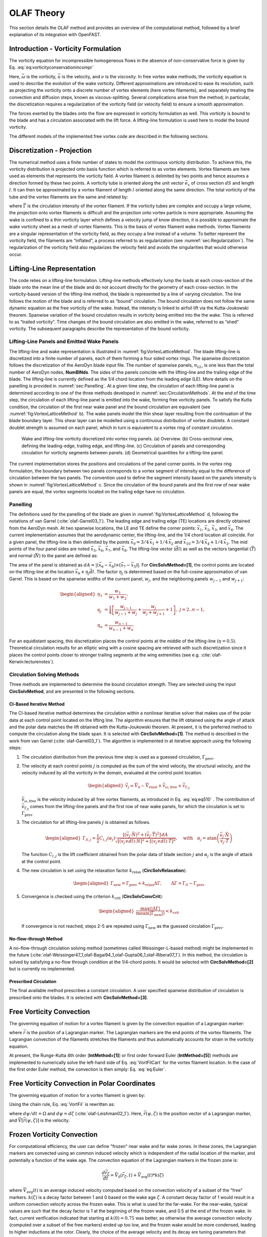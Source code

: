 .. _OLAF-Theory:

OLAF Theory
===========

This section details the OLAF method and provides an overview of the
computational method, followed by a brief explanation of its integration
with OpenFAST.


.. _sec:vorticityformulation:

Introduction - Vorticity Formulation
------------------------------------

The vorticity equation for incompressible homogeneous flows in the
absence of non-conservative force is given by
Eq. :eq:`eq:vorticityconservationincompr`

.. math::
   \begin{aligned}
   \frac{d\vec{\omega}}{dt} = \frac{\partial\vec{\omega}}{\partial{t}} + \underbrace{(\vec{u} \cdot \nabla)}_{\text{convection}}\vec{\omega} = \underbrace{(\vec{\omega}\cdot\nabla)\vec{u}}_{\text{strain}} +\underbrace{\nu\Delta\vec{\omega}}_{\text{diffusion}}
   \end{aligned}
   :label: eq:vorticityconservationincompr


Here, :math:`\vec{\omega}` is the vorticity, :math:`\vec{u}` is the
velocity, and :math:`\nu` is the viscosity. In free vortex wake methods,
the vorticity equation is used to describe the evolution of the wake
vorticity. Different approximations are introduced to ease its
resolution, such as projecting the vorticity onto a discrete number of
vortex elements (here vortex filaments), and separately treating the
convection and diffusion steps, known as viscous-splitting. Several
complications arise from the method; in particular, the discretization
requires a regularization of the vorticity field (or velocity field) to
ensure a smooth approximation.

The forces exerted by the blades onto the flow are expressed in
vorticity formulation as well. This vorticity is bound to the blade and
has a circulation associated with the lift force. A lifting-line
formulation is used here to model the bound vorticity.

The different models of the implemented free vortex code are described
in the following sections.

.. _sec:discretization:

Discretization - Projection
---------------------------

The numerical method uses a finite number of states to model the
continuous vorticity distribution. To achieve this, the vorticity
distribution is projected onto basis function which is referred to
as vortex elements. Vortex filaments are here used as elements that
represents the vorticity field. A vortex filament is delimited by two
points and hence assumes a direction formed by these two points. A
vorticity tube is oriented along the unit vector :math:`\vec{e}_x` of
cross section :math:`dS` and length :math:`l`. It can then be
approximated by a vortex filament of length :math:`l` oriented along the
same direction. The total vorticity of the tube and the vortex filaments
are the same and related by:

.. math::
   \begin{aligned}
       \vec{\omega} \,  dS  = \vec{\Gamma}
   \end{aligned}
   :label: OmegaGamma

where :math:`\vec{\Gamma}` is the circulation intensity of the vortex
filament. If the vorticity tubes are complex and occupy a large volume,
the projection onto vortex filaments is difficult and the projection
onto vortex particle is more appropriate. Assuming the wake is confined
to a thin vorticity layer which defines a velocity jump of know
direction, it is possible to approximate the wake vorticity sheet as a
mesh of vortex filaments. This is the basis of vortex filament wake
methods. Vortex filaments are a singular representation of the vorticity
field, as they occupy a line instead of a volume. To better represent
the vorticity field, the filaments are “inflated”, a process referred to
as regularization (see :numref:`sec:Regularization`). The
regularization of the vorticity field also regularizes the velocity
field and avoids the singularities that would otherwise occur.


.. _sec:circ:

Lifting-Line Representation
---------------------------

The code relies on a lifting-line formulation. Lifting-line methods effectively
lump the loads at each cross-section of the blade onto the mean line of the
blade and do not account directly for the geometry of each cross-section. In the
vorticity-based version of the lifting-line method, the blade is represented by
a line of varying circulation. The line follows the motion of the blade and is
referred to as “bound” circulation. The bound circulation does not follow the
same dynamic equation as the free vorticity of the wake. Instead, the intensity
is linked to airfoil lift via the Kutta-Joukowski theorem. Spanwise variation of
the bound circulation results in vorticity being emitted into the the wake. This
is referred to as “trailed vorticity”. Time changes of the bound circulation are
also emitted in the wake, referred to as “shed” vorticity. The subsequent
paragraphs describe the representation of the bound vorticity.

Lifting-Line Panels and Emitted Wake Panels
~~~~~~~~~~~~~~~~~~~~~~~~~~~~~~~~~~~~~~~~~~~

The lifting-line and wake representation is illustrated in
:numref:`fig:VortexLatticeMethod`. The blade lifting-line is discretized into a
finite number of panels, each of them forming a four sided vortex rings. The
spanwise discretization follows the discretization of the AeroDyn blade input
file. The number of spanwise panels, :math:`n_\text{LL}`, is one less than the
total number of AeroDyn nodes, **NumBlNds**. The sides of the panels coincide
with the lifting-line and the trailing edge of the blade. The lifting-line is
currently defined as the 1/4 chord location from the leading edge (LE). More
details on the panelling is provided in :numref:`sec:Panelling`. At a given time
step, the circulation of each lifting-line panel is determined according to one
of the three methods developed in :numref:`sec:CirculationMethods`. At the end
of the time step, the circulation of each lifting-line panel is emitted into the
wake, forming free vorticity panels. To satisfy the Kutta condition, the
circulation of the first near wake panel and the bound circulation are
equivalent (see :numref:`fig:VortexLatticeMethod` b). The wake panels model the
thin shear layer resulting from the continuation of the blade boundary layer.
This shear layer can be modelled using a continuous distribution of vortex
doublets. A constant doublet strength is assumed on each panel, which in turn is
equivalent to a vortex ring of constant circulation.

.. figure:: Schematics/VortexLatticeMethod.png
   :alt: Wake and lifting-line vorticity discretized into vortex ring panels.
   :name: fig:VortexLatticeMethod
   :width: 100.0%

   Wake and lifting-line vorticity discretized into vortex ring panels.
   (a) Overview. (b) Cross-sectional view, defining the leading-edge,
   trailing edge, and lifting-line. (c) Circulation of panels and
   corresponding circulation for vorticity segments between panels. (d)
   Geometrical quantities for a lifting-line panel.

The current implementation stores the positions and circulations of the panel
corner points. In the vortex ring formulation, the boundary between two panels
corresponds to a vortex segment of intensity equal to the difference of
circulation between the two panels. The convention used to define the segment
intensity based on the panels intensity is shown in
:numref:`fig:VortexLatticeMethod` c. Since the circulation of the bound panels
and the first row of near wake panels are equal, the vortex segments located on
the trailing edge have no circulation.

.. _sec:Panelling:

Panelling
~~~~~~~~~

The definitions used for the panelling of the blade are given in
:numref:`fig:VortexLatticeMethod` d, following the notations of van
Garrel (:cite:`olaf-Garrel03_1`). The leading edge and
trailing edge (TE) locations are directly obtained from the AeroDyn
mesh. At two spanwise locations, the LE and TE define the corner points:
:math:`\vec{x}_1`, :math:`\vec{x}_2`, :math:`\vec{x}_3`, and
:math:`\vec{x}_4`. The current implementation assumes that the
aerodynamic center, the lifting-line, and the 1/4 chord location all
coincide. For a given panel, the lifting-line is then delimited by the
points :math:`\vec{x}_9= 3/4\,\vec{x}_1 + 1/4\, \vec{x}_2` and
:math:`\vec{x}_{10}=3/4\,\vec{x}_4 + 1/4\, \vec{x}_3`. The mid points of
the four panel sides are noted :math:`\vec{x}_5`, :math:`\vec{x}_6`,
:math:`\vec{x}_7`, and :math:`\vec{x}_8`. The lifting-line vector
(:math:`\vec{dl}`) as well as the vectors tangential (:math:`\vec{T}`)
and normal (:math:`\vec{N}`) to the panel are defined as:

.. math::
   \begin{aligned}
       \vec{dl} = \vec{x}_{10}-\vec{x}_9
      ,\qquad
      \vec{T}  = \frac{\vec{x}_6-\vec{x}_8}{|\vec{x}_6-\vec{x}_8|}
      ,\qquad
      \vec{N}  = \frac{\vec{T}\times\vec{dl}}{|\vec{T}\times\vec{dl}|}
   \end{aligned}
   :label: eq:GeometricDefinitions

The area of the panel is obtained as :math:`dA =
|(\vec{x}_6-\vec{x}_8)\times(\vec{x}_{7}-\vec{x}_5)|`. For
**CircSolvMethod=[1]**, the control points are located on the lifting-line at
the location :math:`\vec{x}_9+\eta_j \vec{dl}`. The factor :math:`\eta_j` is
determined based on the full-cosine approximation of van Garrel. This is based
on the spanwise widths of the current panel, :math:`w_j`, and the neighboring
panels :math:`w_{j-1}` and :math:`w_{j+1}`:

.. math::
   \begin{aligned}
      \eta_1 &= \frac{w_1}{w_1+w_2},\\
      \eta_j &= \frac{1}{4}\left[\frac{w_{j-1}}{w_{j-1}+w_j} + \frac{w_j}{w_j+w_{j+1}} +1 \right]
      ,\ j=2..n-1,\\
      \eta_{n} &= \frac{w_{n-1}}{w_{n-1}+w_{n}}
   \end{aligned}

For an equidistant spacing, this discretization places the control points at the
middle of the lifting-line (:math:`\eta=0.5`). Theoretical circulation results
for an elliptic wing with a cosine spacing are retrieved with such
discretization since it places the control points closer to stronger trailing
segments at the wing extremities (see e.g. :cite:`olaf-Kerwin:lecturenotes`).

.. _sec:CirculationMethods:

Circulation Solving Methods
~~~~~~~~~~~~~~~~~~~~~~~~~~~

Three methods are implemented to determine the bound circulation strength. They
are selected using the input **CircSolvMethod**, and are presented in the
following sections.

Cl-Based Iterative Method
^^^^^^^^^^^^^^^^^^^^^^^^^

The Cl-based iterative method determines the circulation within a
nonlinear iterative solver that makes use of the polar data at each
control point located on the lifting line. The algorithm ensures that
the lift obtained using the angle of attack and the polar data matches
the lift obtained with the Kutta-Joukowski theorem. At present, it is
the preferred method to compute the circulation along the blade span. It is
selected with **CircSolvMethod=[1]**. The method is described in the work from
van Garrel (:cite:`olaf-Garrel03_1`). The algorithm is implemented in at iterative
approach using the following steps:

#. The circulation distribution from the previous time step is used as a
   guessed circulation, :math:`\Gamma_\text{prev}`.

#. The velocity at each control points :math:`j` is computed as the sum
   of the wind velocity, the structural velocity, and the velocity
   induced by all the vorticity in the domain, evaluated at the control
   point location.

   .. math::
      \begin{aligned}
          \vec{v}_j = \vec{V}_0 - \vec{V}_\text{elast} + \vec{v}_{\omega,\text{free}} + \vec{v}_{\Gamma_{ll}}
      \end{aligned}

   :math:`\vec{v}_{\omega,\text{free}}` is the velocity induced by all free
   vortex filaments, as introduced in Eq. :eq:`eq:eq510` . The contribution
   of :math:`\vec{v}_{\Gamma_{ll}}` comes from the lifting-line panels and
   the first row of near wake panels, for which the circulation is set to
   :math:`\Gamma_\text{prev}`

#. The circulation for all lifting-line panels :math:`j` is obtained as
   follows.

   .. math::
      \begin{aligned}
         \Gamma_{ll,j} =\frac{1}{2} C_{l,j}(\alpha_j) \frac{\left[ (\vec{v}_j  \cdot \vec{N})^2 +  (\vec{v}_j  \cdot \vec{T})^2\right]\,dA}{
         \sqrt{\left[(\vec{v}_j\times \vec{dl})\cdot\vec{N}\right]^2 + \left[(\vec{v}_j\times \vec{dl})\cdot\vec{T}\right]^2}
         }   %\label{eq:}
      ,\quad\text{with}
      \quad
      \alpha_j = \operatorname{atan}\left(\frac{\vec{v}_j\cdot\vec{N}}{\vec{v}_j \cdot \vec{T}} \right)
      \end{aligned}

   The function :math:`C_{l,j}` is the lift coefficient obtained from
   the polar data of blade section :math:`j` and :math:`\alpha_j` is the
   angle of attack at the control point.

#. The new circulation is set using the relaxation factor
   :math:`k_\text{relax}` (**CircSolvRelaxation**):

   .. math::
      \begin{aligned}
        \Gamma_\text{new}= \Gamma_\text{prev} + k_\text{relax} \Delta \Gamma
            ,\qquad
         \Delta \Gamma = \Gamma_{ll} - \Gamma_\text{prev}   %\label{eq:}
      \end{aligned}

#. Convergence is checked using the criterion :math:`k_\text{crit}`
   (**CircSolvConvCrit**):

   .. math::
      \begin{aligned}
             \frac{ \operatorname{max}(|\Delta \Gamma|}{\operatorname{mean}(|\Gamma_\text{new}|)} <  k_\text{crit}
       \end{aligned}

   If convergence is not reached, steps 2-5 are repeated using
   :math:`\Gamma_\text{new}` as the guessed circulation
   :math:`\Gamma_\text{prev}`.

No-flow-through Method
^^^^^^^^^^^^^^^^^^^^^^

A no-flow-through circulation solving method
(sometimes called Weissinger-L-based method)
might be implemented in the future
(:cite:`olaf-Weissinger47_1,olaf-Bagai94_1,olaf-Gupta06_1,olaf-Ribera07_1`).
In this method, the circulation is solved by satisfying a no-flow through
condition at the 1/4-chord points.  
It would be selected with **CircSolvMethod=[2]** but is currently no implemented.

Prescribed Circulation
^^^^^^^^^^^^^^^^^^^^^^

The final available method prescribes a constant circulation. A user
specified spanwise distribution of circulation is prescribed onto the
blades. It is selected with **CircSolvMethod=[3]**.


.. _sec:vortconv:

Free Vorticity Convection
-------------------------

The governing equation of motion for a vortex filament is given by the
convection equation of a Lagrangian marker:

.. math::
   \frac{d\vec{r}}{dt}=\vec{V}(\vec{r},t)
   :label: VortFilCart

where :math:`\vec{r}` is the position of a Lagrangian marker. The Lagrangian
markers are the end points of the vortex filaments. The Lagrangian convection of
the filaments stretches the filaments and thus automatically accounts for strain
in the vorticity equation.

At present, the Runge-Kutta 4th order (**IntMethod=[1]**) or first order forward Euler
(**IntMethod=[5]**) methods are implemented to numerically solve the
left-hand side of Eq. :eq:`VortFilCart` for the vortex filament location.
In the case of the first order Euler method, the convection is then simply:
Eq. :eq:`eq:Euler`. 

.. math::
   \vec{r}  = \vec{r} + \vec{V} \Delta t
   :label: eq:Euler


.. _sec:vortconvPolar:

Free Vorticity Convection in Polar Coordinates
----------------------------------------------

The governing equation of motion for a vortex filament is given by:

.. math:: 
   \frac{d\vec{r}(\psi,\zeta)}{dt}=\vec{V}[\vec{r}(\psi,\zeta),t]
   :label: VortFil

Using the chain rule, Eq. :eq:`VortFil` is rewritten as:

.. math::
   \frac{\partial\vec{r}(\psi,\zeta)}{\partial\psi}+\frac{\partial\vec{r}(\psi,\zeta)}{\partial\zeta}=\frac{\vec{V}[\vec{r}(\psi,\zeta),t]}{\Omega}
   :label: VortFil_expanded

where :math:`d\psi/dt=\Omega` and
:math:`d\psi=d\zeta` (:cite:`olaf-Leishman02_1`). Here,
:math:`\vec{r}(\psi,\zeta)` is the position vector of a Lagrangian
marker, and :math:`\vec{V}[\vec{r}(\psi,\zeta)]` is the velocity.


.. _sec:vortconvfrozen:

Frozen Vorticity Convection
---------------------------

For computational efficiency, the user can define "frozen" near wake and far wake zones.
In these zones, the Lagrangian markers are convected using an common induced velocity
which is independent of the radial location of the marker, and potentially a function of the wake age. 
The convection equation of the Lagrangian markers in the frozen zone is:

.. math::
   \frac{d\vec{r}_\zeta}{dt}=\vec{V}_0(\vec{r}_\zeta,t) + \vec{V}_\text{avg}(t)*k(\zeta)

where :math:`\vec{V}_\text{avg}(t)` is an average induced velocity computed based on the convection velocity of a subset of the "free" markers.
:math:`k(\zeta)` is a decay factor between 1 and 0 based on the wake age :math:`\zeta`.
A constant decay factor of 1 would result in a uniform convection velocity across the frozen wake. 
This is what is used for the far-wake. 
For the near-wake, typical values are such that the decay factor is 1 at the beginning of the frozen wake, and
0.5 at the end of the frozen wake.
In fact, current verification indicated that starting at :math:`k(0)=0.75` was better, as otherwise the 
average convection velocity (computed over a subset of the free markers) ended up too low, and the 
frozen wake would be more condensed, leading to higher inductions at the rotor.
Clearly, the choice of the average velocity and its decay are tuning parameters that might change in future releases. 
These parameters are currently not directly exposed in the input file.

In general, convecting the whole "frozen" wake with a unique induced velocity introduces some error, but greatly reduces the computational time.
The advantage of having a "frozen" far-wake region, is that it mitigates the impact of wake truncation which is an erroneous boundary condition (vortex lines cannot end in the fluid). If the wake is truncated while still being "free", then the vorticity will rollup on itself in this region. 
Another advantage is that in the absence of diffusion, the wake tends to become excessively distorted downstream, reaching limit on the validity of the vortex filament representation. 





Induced Velocity and Velocity Field
-----------------------------------

The velocity term on the right-hand side of
Eq. :eq:`VortFilCart` is a nonlinear function of the
vortex position, representing a combination of the freestream and
induced velocities (:cite:`olaf-Hansen08_1`). The induced
velocities at point :math:`\vec{x}`, caused by each straight-line
filament, are computed using the Biot-Savart law, which considers the
locations of the Lagrangian markers and the intensity of the vortex
elements (:cite:`olaf-Leishman02_1`):

.. math::
   d\vec{v}(\vec{x})=\frac{\Gamma}{4\pi}\frac{d\vec{l}\times\vec{r}}{r^3}
   :label: BiotSavart

Here, :math:`\Gamma` is the circulation strength of the filament,
:math:`\vec{dl}` is an elementary length along the filament, :math:`\vec{r}` is
the vector between a point on the filament and the control point
:math:`\vec{x}`, and :math:`r=|\vec{r}|` is the norm of the vector. The
integration of the Biot-Savart law along the filament length, delimited by the
points :math:`\vec{x}_1` and :math:`\vec{x}_2` leads to:

.. math::
   \begin{aligned}
     \vec{v}(\vec{x}) 
     =  F_\nu \frac{\Gamma}{4\pi} \frac{(r_1+r_2)}{r_1r_2(r_1r_2+\vec{r}_1\cdot\vec{r}_2)  }\vec{r}_1\times\vec{r}_2
   \end{aligned}
   :label: eq:BiotSavartSegment

with :math:`\vec{r}_1= \vec{x}-\vec{x}_1` and :math:`\vec{r}_2=
\vec{x}-\vec{x}_2`. The factor :math:`F_\nu` is a regularization parameter,
discussed in :numref:`sec:RegularizationFunction`.  :math:`r_0` is the filament
length, where :math:`\vec{r}_0= \vec{x}_2-\vec{x}_1`. The distance orthogonal to
the filament is:

.. math::
   \begin{aligned}
      \rho = \frac{|\vec{r}_1\times\vec{r}_2|}{r_0}
   \end{aligned}

The velocity at any point of the domain is obtained by superposition of
the velocity induced by all vortex filaments, and by superposition of
the primary flow, :math:`\vec{V}_0`, (here assumed divergence free):

.. math::
   \begin{aligned}
    \vec{V}(\vec{x}) = \vec{V}_0(\vec{x}) + \vec{v}_\omega(\vec{x}), \quad\text{with}\quad \vec{v}_\omega(\vec{x}) = \sum_{k} \vec{v}_k(\vec{x}) 
   \end{aligned}
   :label: eq:eq510

where the sum is over all the vortex filaments, each of intensity
:math:`\Gamma_k`. The intensity of each filament is determined by spanwise and
time changes of the bound circulation, as discussed in :numref:`sec:circ`. In
tree-based methods, the sum over all vortex elements is reduced by lumping
together the elements that are far away from the control points.


.. _sec:Regularization:

Regularization
--------------

Regularization and viscous diffusion
~~~~~~~~~~~~~~~~~~~~~~~~~~~~~~~~~~~~

The singularity that occurs in Eq. :eq:`BiotSavart` greatly affects the
numerical accuracy of vortex methods. By regularizing the “1-over-r” kernel of
the Biot-Savart law, it is possible to obtain a numerical method that converges
to the Navier-Stokes equations. The regularization is used to improve the
regularity of the discrete vorticity field, as compared to the “true” continuous
vorticity field. This regularization is usually obtained by convolution with a
smooth function. In this case, the regularization of the vorticity field and the
velocity field are the same. Some engineering models also perform regularization
by directly introducing additional terms in the denominator of the Biot-Savart
velocity kernel.  The factor, :math:`F_\nu`, was introduced in
Eq. :eq:`eq:BiotSavartSegment` to account for this regularization.

In the convergence proofs of vortex methods, regularization and viscous
diffusion are two distinct aspects. It is common practice in vortex filament
methods to blur the notion of regularization with the notion of viscous
diffusion. Indeed, for a physical vortex filament, viscous effects prevent the
singularity from occurring and diffuse the vortex strength with time. The
circular zone where the velocity drops to zero around the vortex is referred to
as the vortex core. A length increase of the vortex segment will result in a
vortex core radius decrease, and vice versa. Diffusion, on the other hand,
continually spreads the vortex radially. 

Because of the previously mentioned analogy, practitioners of vortex filament
methods often refer to regularization as "viscous-core" models and
regularization parameters as "core-radii." Additionally, viscous diffusion is
often introduced by modifying the regularization parameter in space and time
instead of solving the diffusion from the vorticity equation. The distinction is
made explicit in this document when clarification is required, but a loose
terminology is used when the context is clear. 

Determination of the regularization parameter
~~~~~~~~~~~~~~~~~~~~~~~~~~~~~~~~~~~~~~~~~~~~~

The regularization parameter is both a function of the physics being modeled
(blade boundary layer and wake) and the choice of discretization. Contributing
factors are the chord length, the boundary layer height, and the volume that
each vortex filament is approximating.  Currently the choice is left to the user
(**RegDeterMethod=[0]**).  Empirical results for a rotating blade are found in the
work of Gupta (:cite:`olaf-Gupta06_1`). As a guideline, the regularization parameter
may be chosen as twice the average spanwise discretization of the blade. This
guideline is implemented when the user chooses **RegDeterMethod=[1]**. Further
refinement of this option will be considered in the future.

.. _sec:RegularizationFunction:

Implemented regularization functions
~~~~~~~~~~~~~~~~~~~~~~~~~~~~~~~~~~~~

Several regularization functions have been
developed (:cite:`olaf-Rankine58_1,olaf-Scully75_1,olaf-Vatistas91_1`).  At present, five
options are available: 1) No correction, 2) the Rankine method, 3) the
Lamb-Oseen method, 4) the Vatistas method, or 5) the denominator offset method.
If no correction method is used, (**RegFunction=[0]**), :math:`F_\nu=1`. The
remaining methods are detailed in the following sections.  Here, :math:`r_c` is
the regularization parameter (**WakeRegParam**) and :math:`\rho` is the distance
to the filament. Both variables are expressed in meters.

Rankine
^^^^^^^

The Rankine method (:cite:`olaf-Rankine58_1`) is the simplest
regularization model. With this method, the Rankine vortex has a finite
core with a solid body rotation near the vortex center and a potential
vortex away from the center. If this method is used
(**RegFunction=[1]**), the viscous core correction is given by
Eq. :eq:`rankine`.

.. math::
       F_\nu= \begin{cases} \rho^2/r_c^2 & 0 < \rho < 1 \\
       1 & \rho > 1 \end{cases}
   :label: rankine

Here, :math:`r_c` is the viscous core radius of a vortex filament,
detailed in :numref:`sec:corerad`.

Lamb-Oseen
^^^^^^^^^^

If the Lamb-Oseen method is used [**RegFunction=[2]**], the viscous core
correction is given by Eq. :eq:`lamboseen`.

.. math::
   F_\nu= \bigg[1-\text{exp}(-\frac{\rho^2}{r_c^2})\bigg]
   :label: lamboseen

Vatistas
^^^^^^^^

If the Vatistas method is used [**RegFunction=[3]**], the viscous core
correction is given by Eq. :eq:`vatistas`.

.. math::
   F_\nu
   = \frac{\rho^2}{(\rho^{2n}+r_c^{2n})^{1/n}}
   = \frac{(\rho/r_c)^2}{(1 + (\rho/r_c)^{2n})^{1/n}}
   :label: vatistas

Here, :math:`\rho` is the distance from a vortex segment to an arbitrary
point (:cite:`olaf-Abedi16_1`). Research from rotorcraft applications suggests a
value of :math:`n=2`, which is used in this work (:cite:`olaf-Bagai93_1`).

Denominator Offset/Cut-Off
^^^^^^^^^^^^^^^^^^^^^^^^^^

If the denominator offfset method is used [**RegFunction=[4]**], the viscous
core correction is given by Eq. :eq:`denom`

.. math::
   \begin{aligned}
     \vec{v}(\vec{x}) 
     =   \frac{\Gamma}{4\pi} \frac{(r_1+r_2)}{r_1r_2(r_1r_2+\vec{r}_1\cdot\vec{r}_2) + r_c^2  r_0^2} \vec{r}_1\times\vec{r}_2
   \end{aligned}
   :label: denom

Here, the singularity is removed by introducing an additive factor in the
denominator of Eq. :eq:`eq:BiotSavartSegment`, proportional to the filament
length :math:`r_0`. In this case, :math:`F_\nu=1`. This method is found in the
work of van Garrel (:cite:`olaf-Garrel03_1`).

.. _sec:corerad:

Time Evolution of the Regularization Parameter–Core Spreading Method
~~~~~~~~~~~~~~~~~~~~~~~~~~~~~~~~~~~~~~~~~~~~~~~~~~~~~~~~~~~~~~~~~~~~

There are four available methods by which the regularization parameter may
evolve with time: 1) constant value, 2) stretching, 3) wake age, or 4)
stretching and wake age. The three latter methods blend the notions of viscous
diffusion and regularization. The notation :math:`r_{c0}` used in this section
corresponds to input file parameter value **WakeRegParam**.

Constant
^^^^^^^^

If a constant value is selected, (**WakeRegMethod=[1]**), the value of
:math:`r_c` remains unchanged for all Lagrangian markers throughout the
simulation and is taken as the value given with the parameter **WakeRegParam**
in meters.

.. math::
   r_c(\zeta) = r_{c0}
   :label: cst

Here, :math:`\zeta` is the vortex wake age, measured from its emission time.

Stretching
^^^^^^^^^^

If the stretching method is selected, (**WakeRegMethod=[2]**), the viscous core
radius is modeled by Eq. :eq:`stretch`.

.. math::
   r_c(\zeta,\epsilon) = r_{c0} (1+\epsilon)^{-1}
   :label: stretch

.. math::
   \epsilon = \frac{\Delta l}{l}

Here, :math:`\epsilon` is the vortex-filament strain, :math:`l` is the filament
length, and :math:`\Delta l` is the change of length between two time steps. The
integral in Eq. :eq:`stretch` represents strain effects.

This option is not yet implemented.

Wake Age / Core-Spreading
^^^^^^^^^^^^^^^^^^^^^^^^^

If the wake age method is selected, (**WakeRegMethod=[3]**), the viscous core
radius is modeled by Eq. :eq:`age`.

.. math::
   r_c(\zeta) = \sqrt{r_{c0}^2+4\alpha\delta\nu \zeta}
   :label: age

where :math:`\alpha=1.25643`, :math:`\nu` is kinematic viscosity, and
:math:`\delta` is a viscous diffusion parameter (typically between :math:`1` and
:math:`1,000`). The parameter :math:`\delta` is provided in the input file as
**CoreSpreadEddyVisc**. Here, the term :math:`4\alpha\delta\nu \zeta`, accounts
for viscous effects as the wake propagates downstream. The higher the background
turbulence, the more diffusion of the vorticity with time, and the higher the
value of :math:`\delta` should be. This method partially accounts for viscous
diffusion of the vorticity while neglecting the interaction between the wake
vorticity itself or between the wake vorticity and the background flow. It is
often referred to as the core-spreading method. Setting **DiffusionMethod=[1]**
is the same as using the wake age method (**WakeRegMethod=[3]**).

The time evolution of the core radius is implemented as:

.. math::

    \frac{d r_c}{dt} = \frac{2\alpha\delta\nu}{r_c(t)}

and :math:`\frac{d r_c}{dt}=0` on the blades.



Stretching and Wake Age
^^^^^^^^^^^^^^^^^^^^^^^

If the stretching and wake-age method is selected (**WakeRegMethod=[4]**),
the viscous core radius is modeled by
Eq. :eq:`stretchandage`.

.. math::
   r_c(\zeta,\epsilon) = \sqrt{r_{c0}^2 + 4\alpha\delta\nu \zeta  \big(1+\epsilon\big)^{-1} }
   :label: stretchandage

This option is not yet implemented.

.. _sec:diffusion:

Diffusion
---------

The viscous-splitting assumption is used to solve for the convection and
diffusion of the vorticity separately. The diffusion term :math:`\nu \Delta
\vec{\omega}` represents molecular diffusion. This term allows for viscous
connection of vorticity lines. Also, turbulent flows will diffuse the vorticity
in a similar manner based on a turbulent eddy viscosity.

The parameter **DiffusionMethod** is used to switch between viscous diffusion
methods.  Currently, only the core-spreading method is implemented. The method
is described in :numref:`sec:corerad` since it is equivalent to the increase of
the regularization parameter with the wake age.

